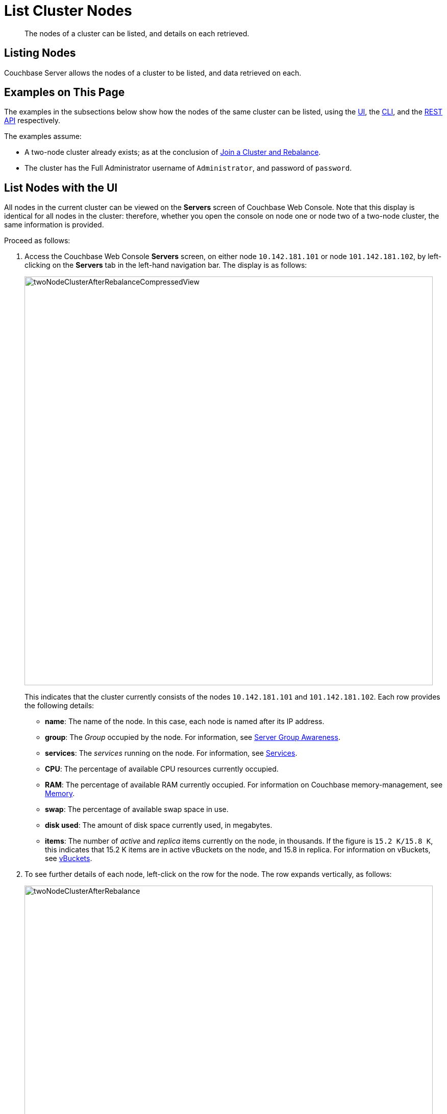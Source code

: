 = List Cluster Nodes
:description: The nodes of a cluster can be listed, and details on each retrieved.

[abstract]
{description}

[#listing-nodes]
== Listing Nodes

Couchbase Server allows the nodes of a cluster to be listed, and data retrieved on each.

[#examples-on-this-page-node-listing]
== Examples on This Page

The examples in the subsections below show how the nodes of the same cluster can be listed, using the xref:manage:manage-nodes/list-cluster-nodes.adoc#list-nodes-with-the-ui[UI], the xref:manage:manage-nodes/list-cluster-nodes.adoc#list-nodes-with-the-cli[CLI],
and the xref:manage:manage-nodes/list-cluster-nodes.adoc#list-nodes-with-the-rest-api[REST API] respectively.

The examples assume:

* A two-node cluster already exists; as at the conclusion of xref:manage:manage-nodes/join-cluster-and-rebalance.adoc[Join a Cluster and Rebalance].

* The cluster has the Full Administrator username of `Administrator`, and password of `password`.

[#list-nodes-with-the-ui]
== List Nodes with the UI

All nodes in the current cluster can be viewed on the *Servers* screen of Couchbase Web Console.
Note that this display is identical for all nodes in the cluster: therefore, whether you open the console on node one or node two of a two-node cluster, the same information is provided.

Proceed as follows:

. Access the Couchbase Web Console *Servers* screen, on either node `10.142.181.101` or node `101.142.181.102`, by left-clicking on the *Servers* tab in the left-hand navigation bar.
The display is as follows:
+
[#servers-screen-with-node-added-after-rebalance]
image::manage-nodes/twoNodeClusterAfterRebalanceCompressedView.png[,800,align=middle]
+
This indicates that the cluster currently consists of the nodes `10.142.181.101` and `101.142.181.102`.
Each row provides the following details:

** *name*: The name of the node. In this case, each node is named after its IP address.

** *group*: The _Group_ occupied by the node. For information, see xref:learn:clusters-and-availability/groups.adoc[Server Group Awareness].

** *services*: The _services_ running on the node. For information, see xref:learn:services-and-indexes/services/services.adoc[Services].

** *CPU*: The percentage of available CPU resources currently occupied.

** *RAM*: The percentage of available RAM currently occupied.
For information on Couchbase memory-management, see xref:learn:buckets-memory-and-storage/memory.adoc[Memory].

** *swap*: The percentage of available swap space in use.

** *disk used*: The amount of disk space currently used, in megabytes.

** *items*: The number of _active_ and _replica_ items currently on the node, in thousands.
If the figure is `15.2 K/15.8 K`, this indicates that 15.2 K items are in active vBuckets on the node, and 15.8 in replica.
For information on vBuckets, see xref:learn:buckets-memory-and-storage/vbuckets.adoc[vBuckets].

. To see further details of each node, left-click on the row for the node.
The row expands vertically, as follows:
+
[#two-node-cluster-after-rebalance-expanded]
image::manage-nodes/twoNodeClusterAfterRebalance.png[,800,align=middle]
+
The additional information now shown includes:

** *Name*, *Version*, *Uptime*, *OS* version, and Data Service *RAM Quota*.

** *Storage Paths* for the Data, Index, Eventing, and Analytics services, specified during node-initialization.

** Currently available memory and disk-space.

. Left-click on the *Statistics* tab for `10.142.181.101`, at the right-hand side of the row.
The *Statistics* screen is displayed.
This provides statistics related to each of the buckets on the cluster.
These include  information on the *Active Data Size*, *Data Total Disk Size*, and *Data Fragmentation*.
For more information, see xref:manage:monitor/ui-monitoring-statistics.adoc[Monitor with the UI].

[#list-nodes-with-the-cli]
== List Nodes with the CLI

To list the nodes of a cluster with the CLI, use the `server-list` command, as follows:

----
couchbase-cli server-list -c 10.142.181.101:8091 \
--username Administrator \
--password password
----

The output is as follows:

----
ns_1@10.142.181.101 10.142.181.101:8091 healthy active
ns_1@10.142.181.102 10.142.181.102:8091 healthy active
----

On occasions when a node is inactive or failed, output of the following kind is produced:

----
ns_1@10.142.181.101 10.142.181.101:8091 healthy active
ns_1@10.142.181.102 10.142.181.102:8091 healthy inactiveFailed
----

Alternatively, the CLI `host-list` command can be used:

----
couchbase-cli host-list -c 10.142.181.102:8091 --username Administrator --password password
----

Note that the command above specifies the second node in the cluster: any node-name in the cluster can be used, with the same results.
The output is as follows:

----
10.142.181.101:8091
10.142.181.102:8091
----

Thus, the command returns a list of IP addresses and Couchbase Web Console port numbers.

For more information, see the command reference for xref:cli:cbcli/couchbase-cli-server-list.adoc[server-list] and
xref:cli:cbcli/couchbase-cli-host-list.adoc[host-list].

[#list-nodes-with-the-rest-api]
== List Nodes with the REST API

To list all nodes in a cluster by means of the REST API, use the `/pools/default` URI.
A Couchbase _pool_ represents computing resources (such as machines, memory, CPU, and disks) that are used to
host Couchbase buckets.
Couchbase Server clusters support a single pool, named `default`.

The method returns a large amount of information, which includes many of the details used in the Couchbase Web Console `Statistics` panel, described above.
The output may be unformatted, and thereby difficult to read until formatting is applied.

The following call passes the result to the https://stedolan.github.io/jq/[jq^] command-line JSON processor for
formatting, and then uses the standard command-line utility `egrep` to reduce the output to available hostnames and otpNode names:

----
curl  -u Administrator:password -v -X GET \
http://10.142.181.101:8091/pools/default | jq '.' | egrep 'hostname|otpNode'
----

The output is as follows:

----
"otpNode": "ns_1@10.142.181.101",
"hostname": "10.142.181.101:8091",
"otpNode": "ns_1@10.142.181.102",
"hostname": "10.142.181.102:8091",
----

As shown in the example REST API command below, the otpNode value can be used with the `/nodes/<otpNode>` URI to retrieve detailed information about the node, including the storage paths for the services:

----
curl -u Administrator:password -v -X GET \
http://10.142.181.101:8091/nodes/ns_1@10.142.181.101 | jq '.'
----

For more information, see xref:rest-api:rest-cluster-get.adoc[Retrieving Cluster Information].

[#next-steps-after-list-nodes]
== Next Steps

Now that you have built a cluster and examined the nodes it contains, learn details on how to xref:manage:manage-nodes/remove-node-and-rebalance.adoc[Remove a Node and Rebalance].

